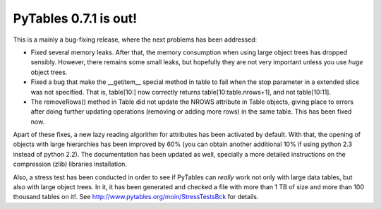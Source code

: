 PyTables 0.7.1 is out!
----------------------

This is a mainly a bug-fixing release, where the next problems has
been addressed:

- Fixed several memory leaks. After that, the memory
  consumption when using large object trees has dropped
  sensibly. However, there remains some small leaks, but
  hopefully they are not very important unless you use *huge*
  object trees.

- Fixed a bug that make the __getitem__ special method in
  table to fail when the stop parameter in a extended slice
  was not specified. That is, table[10:] now correctly returns
  table[10:table.nrows+1], and not table[10:11].

- The removeRows() method in Table did not update the NROWS
  attribute in Table objects, giving place to errors after
  doing further updating operations (removing or adding more
  rows) in the same table. This has been fixed now.

Apart of these fixes, a new lazy reading algorithm for attributes has
been activated by default. With that, the opening of objects with
large hierarchies has been improved by 60% (you can obtain another
additional 10% if using python 2.3 instead of python 2.2).  The
documentation has been updated as well, specially a more detailed
instructions on the compression (zlib) libraries installation.

Also, a stress test has been conducted in order to see if PyTables can
*really* work not only with large data tables, but also with large
object trees. In it, it has been generated and checked a file with
more than 1 TB of size and more than 100 thousand tables on it!. See
http://www.pytables.org/moin/StressTestsBck for details.

